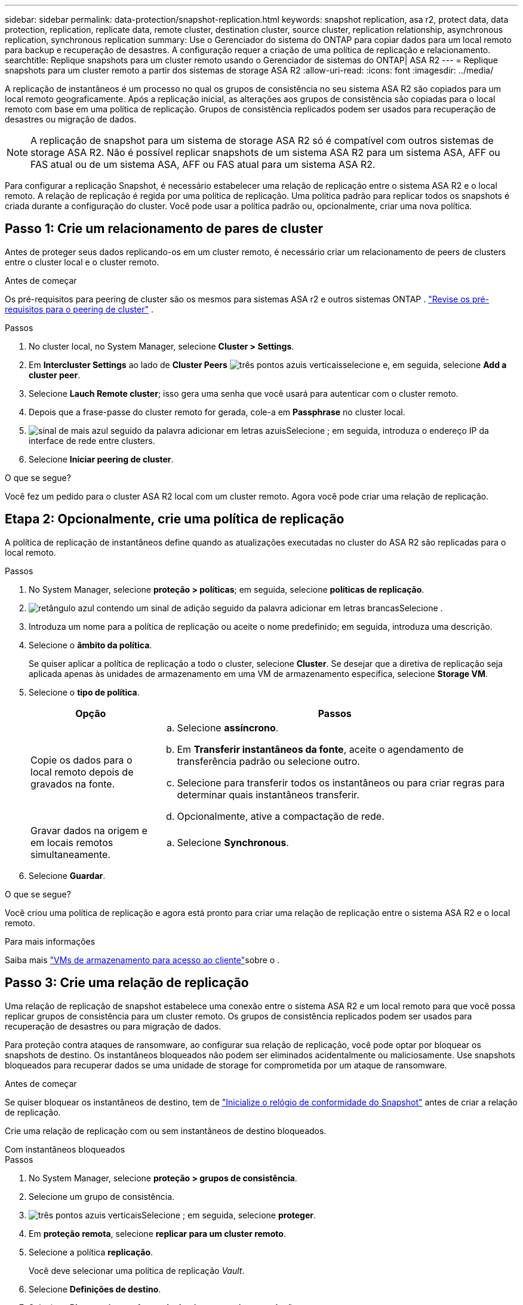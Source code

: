 ---
sidebar: sidebar 
permalink: data-protection/snapshot-replication.html 
keywords: snapshot replication, asa r2, protect data, data protection, replication, replicate data, remote cluster, destination cluster, source cluster, replication relationship, asynchronous replication, synchronous replication 
summary: Use o Gerenciador do sistema do ONTAP para copiar dados para um local remoto para backup e recuperação de desastres. A configuração requer a criação de uma política de replicação e relacionamento. 
searchtitle: Replique snapshots para um cluster remoto usando o Gerenciador de sistemas do ONTAP| ASA R2 
---
= Replique snapshots para um cluster remoto a partir dos sistemas de storage ASA R2
:allow-uri-read: 
:icons: font
:imagesdir: ../media/


[role="lead"]
A replicação de instantâneos é um processo no qual os grupos de consistência no seu sistema ASA R2 são copiados para um local remoto geograficamente. Após a replicação inicial, as alterações aos grupos de consistência são copiadas para o local remoto com base em uma política de replicação. Grupos de consistência replicados podem ser usados para recuperação de desastres ou migração de dados.


NOTE: A replicação de snapshot para um sistema de storage ASA R2 só é compatível com outros sistemas de storage ASA R2. Não é possível replicar snapshots de um sistema ASA R2 para um sistema ASA, AFF ou FAS atual ou de um sistema ASA, AFF ou FAS atual para um sistema ASA R2.

Para configurar a replicação Snapshot, é necessário estabelecer uma relação de replicação entre o sistema ASA R2 e o local remoto. A relação de replicação é regida por uma política de replicação. Uma política padrão para replicar todos os snapshots é criada durante a configuração do cluster. Você pode usar a política padrão ou, opcionalmente, criar uma nova política.



== Passo 1: Crie um relacionamento de pares de cluster

Antes de proteger seus dados replicando-os em um cluster remoto, é necessário criar um relacionamento de peers de clusters entre o cluster local e o cluster remoto.

.Antes de começar
Os pré-requisitos para peering de cluster são os mesmos para sistemas ASA r2 e outros sistemas ONTAP . link:https://docs.netapp.com/us-en/ontap/peering/prerequisites-cluster-peering-reference.html["Revise os pré-requisitos para o peering de cluster"] .

.Passos
. No cluster local, no System Manager, selecione *Cluster > Settings*.
. Em *Intercluster Settings* ao lado de *Cluster Peers* image:icon_kabob.gif["três pontos azuis verticais"]selecione e, em seguida, selecione *Add a cluster peer*.
. Selecione *Lauch Remote cluster*; isso gera uma senha que você usará para autenticar com o cluster remoto.
. Depois que a frase-passe do cluster remoto for gerada, cole-a em *Passphrase* no cluster local.
. image:icon_add.gif["sinal de mais azul seguido da palavra adicionar em letras azuis"]Selecione ; em seguida, introduza o endereço IP da interface de rede entre clusters.
. Selecione *Iniciar peering de cluster*.


.O que se segue?
Você fez um pedido para o cluster ASA R2 local com um cluster remoto. Agora você pode criar uma relação de replicação.



== Etapa 2: Opcionalmente, crie uma política de replicação

A política de replicação de instantâneos define quando as atualizações executadas no cluster do ASA R2 são replicadas para o local remoto.

.Passos
. No System Manager, selecione *proteção > políticas*; em seguida, selecione *políticas de replicação*.
. image:icon_add_blue_bg.png["retângulo azul contendo um sinal de adição seguido da palavra adicionar em letras brancas"]Selecione .
. Introduza um nome para a política de replicação ou aceite o nome predefinido; em seguida, introduza uma descrição.
. Selecione o *âmbito da política*.
+
Se quiser aplicar a política de replicação a todo o cluster, selecione *Cluster*. Se desejar que a diretiva de replicação seja aplicada apenas às unidades de armazenamento em uma VM de armazenamento específica, selecione *Storage VM*.

. Selecione o *tipo de política*.
+
[cols="2,6a"]
|===
| Opção | Passos 


| Copie os dados para o local remoto depois de gravados na fonte.  a| 
.. Selecione *assíncrono*.
.. Em *Transferir instantâneos da fonte*, aceite o agendamento de transferência padrão ou selecione outro.
.. Selecione para transferir todos os instantâneos ou para criar regras para determinar quais instantâneos transferir.
.. Opcionalmente, ative a compactação de rede.




| Gravar dados na origem e em locais remotos simultaneamente.  a| 
.. Selecione *Synchronous*.


|===
. Selecione *Guardar*.


.O que se segue?
Você criou uma política de replicação e agora está pronto para criar uma relação de replicação entre o sistema ASA R2 e o local remoto.

.Para mais informações
Saiba mais link:../administer/manage-client-vm-access.html["VMs de armazenamento para acesso ao cliente"]sobre o .



== Passo 3: Crie uma relação de replicação

Uma relação de replicação de snapshot estabelece uma conexão entre o sistema ASA R2 e um local remoto para que você possa replicar grupos de consistência para um cluster remoto. Os grupos de consistência replicados podem ser usados para recuperação de desastres ou para migração de dados.

Para proteção contra ataques de ransomware, ao configurar sua relação de replicação, você pode optar por bloquear os snapshots de destino. Os instantâneos bloqueados não podem ser eliminados acidentalmente ou maliciosamente. Use snapshots bloqueados para recuperar dados se uma unidade de storage for comprometida por um ataque de ransomware.

.Antes de começar
Se quiser bloquear os instantâneos de destino, tem de link:../secure-data/ransomware-protection.html#initialize-the-snaplock-compliance-clock["Inicialize o relógio de conformidade do Snapshot"] antes de criar a relação de replicação.

Crie uma relação de replicação com ou sem instantâneos de destino bloqueados.

[role="tabbed-block"]
====
.Com instantâneos bloqueados
--
.Passos
. No System Manager, selecione *proteção > grupos de consistência*.
. Selecione um grupo de consistência.
. image:icon_kabob.gif["três pontos azuis verticais"]Selecione ; em seguida, selecione *proteger*.
. Em *proteção remota*, selecione *replicar para um cluster remoto*.
. Selecione a política *replicação*.
+
Você deve selecionar uma política de replicação _Vault_.

. Selecione *Definições de destino*.
. Selecione *Bloquear instantâneos de destino para evitar a exclusão*
. Introduza o período máximo e mínimo de retenção de dados.
. Para atrasar o início da transferência de dados, desmarque *Iniciar transferência imediatamente*.
+
A transferência inicial de dados começa imediatamente por padrão.

. Opcionalmente, para substituir o agendamento de transferência padrão, selecione *Configurações de destino* e, em seguida, selecione *Substituir agendamento de transferência*.
+
Seu plano de transferência deve ser de no mínimo 30 minutos para ser suportado.

. Selecione *Guardar*.


--
.Sem instantâneos bloqueados
--
.Passos
. No System Manager, selecione *proteção > replicação*.
. Selecione para criar a relação de replicação com o destino local ou a origem local.
+
[cols="2,2"]
|===
| Opção | Passos 


| Destinos locais  a| 
.. Selecione *destinos locais* e, em seguida, image:icon_replicate_blue_bg.png["retângulo com fundo azul e a palavra replica em letras brancas"]selecione .
.. Procure e selecione o grupo de consistência de origem.
+
O grupo de consistência _source_ refere-se ao grupo de consistência no cluster local que você deseja replicar.





| Fontes locais  a| 
.. Selecione *fontes locais* e, em seguida, image:icon_replicate_blue_bg.png["retângulo com fundo azul e a palavra replica em letras brancas"] selecione .
.. Procure e selecione o grupo de consistência de origem.
+
O grupo de consistência _source_ refere-se ao grupo de consistência no cluster local que você deseja replicar.

.. Em *destino de replicação*, selecione o cluster para o qual replicar; em seguida, selecione a VM de armazenamento.


|===
. Selecione uma política de replicação.
. Para atrasar o início da transferência de dados, selecione *Definições de destino*; em seguida, desmarque *Iniciar transferência imediatamente*.
+
A transferência inicial de dados começa imediatamente por padrão.

. Opcionalmente, para substituir o agendamento de transferência padrão, selecione *Configurações de destino* e, em seguida, selecione *Substituir agendamento de transferência*.
+
Seu plano de transferência deve ser de no mínimo 30 minutos para ser suportado.

. Selecione *Guardar*.


--
====
.O que se segue?
Agora que você criou uma política de replicação e um relacionamento, sua transferência de dados inicial começa conforme definido na política de replicação. Opcionalmente, você pode testar o failover de replicação para verificar se o failover bem-sucedido pode ocorrer se o sistema ASA R2 ficar offline.



== Etapa 4: Teste o failover de replicação

Opcionalmente, valide que você pode fornecer dados com êxito de unidades de armazenamento replicadas em um cluster remoto se o cluster de origem estiver offline.

.Passos
. No System Manager, selecione *proteção > replicação*.
. Passe o Mouse sobre a relação de replicação que você deseja testar e image:icon_kabob.gif["três pontos azuis verticais"]selecione .
. Selecione *failover de teste*.
. Insira as informações de failover e, em seguida, selecione *failover de teste*.


.O que se segue?
Agora que seus dados estão protegidos com replicação snapshot para recuperação de desastres, você deve link:../secure-data/encrypt-data-at-rest.html["criptografia de dados em repouso"] fazê-lo para que não possa ser lido se um disco no sistema ASA R2 for reutilizado, devolvido, extraviado ou roubado.
